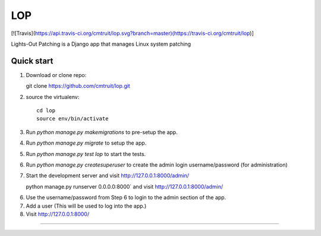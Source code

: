 =====
LOP
=====
[![Travis](https://api.travis-ci.org/cmtruit/lop.svg?branch=master)(https://travis-ci.org/cmtruit/lop)]

Lights-Out Patching is a Django app that manages Linux system patching


Quick start
-----------

1. Download or clone repo::

   git clone https://github.com/cmtruit/lop.git

2. source the virtualenv::

     cd lop
     source env/bin/activate


3. Run `python manage.py makemigrations` to pre-setup the app.
4. Run `python manage.py migrate` to setup the app.
5. Run `python manage.py test lop` to start the tests.
6. Run `python manage.py createsuperuser` to create the admin login username/password (for administration)

7. Start the development server and visit http://127.0.0.1:8000/admin/ ::

   python manage.py runserver 0.0.0.0:8000` and visit http://127.0.0.1:8000/admin/

6. Use the username/password from Step 6 to login to the admin section of the app.

7. Add a user (This will be used to log into the app.)

8. Visit http://127.0.0.1:8000/

-----------------
